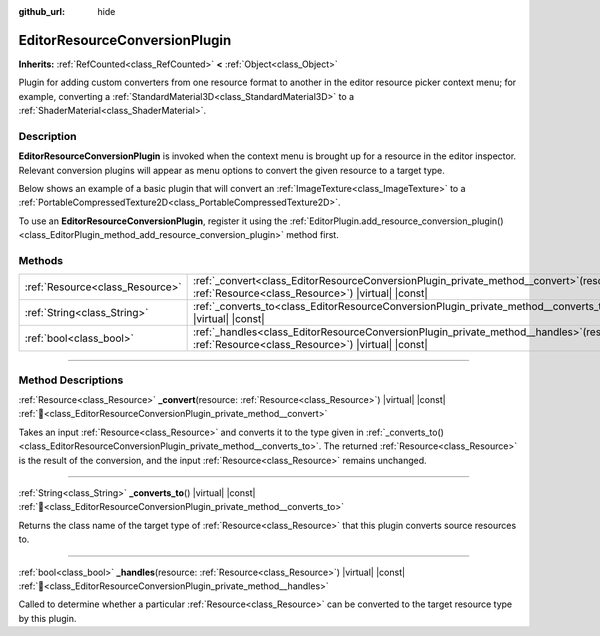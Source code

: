:github_url: hide

.. DO NOT EDIT THIS FILE!!!
.. Generated automatically from Godot engine sources.
.. Generator: https://github.com/godotengine/godot/tree/master/doc/tools/make_rst.py.
.. XML source: https://github.com/godotengine/godot/tree/master/doc/classes/EditorResourceConversionPlugin.xml.

.. _class_EditorResourceConversionPlugin:

EditorResourceConversionPlugin
==============================

**Inherits:** :ref:`RefCounted<class_RefCounted>` **<** :ref:`Object<class_Object>`

Plugin for adding custom converters from one resource format to another in the editor resource picker context menu; for example, converting a :ref:`StandardMaterial3D<class_StandardMaterial3D>` to a :ref:`ShaderMaterial<class_ShaderMaterial>`.

.. rst-class:: classref-introduction-group

Description
-----------

**EditorResourceConversionPlugin** is invoked when the context menu is brought up for a resource in the editor inspector. Relevant conversion plugins will appear as menu options to convert the given resource to a target type.

Below shows an example of a basic plugin that will convert an :ref:`ImageTexture<class_ImageTexture>` to a :ref:`PortableCompressedTexture2D<class_PortableCompressedTexture2D>`.


.. tabs::

 .. code-tab:: gdscript

    extends EditorResourceConversionPlugin
    
    func _handles(resource: Resource):
        return resource is ImageTexture
    
    func _converts_to():
        return "PortableCompressedTexture2D"
    
    func _convert(itex: Resource):
        var ptex = PortableCompressedTexture2D.new()
        ptex.create_from_image(itex.get_image(), PortableCompressedTexture2D.COMPRESSION_MODE_LOSSLESS)
        return ptex



To use an **EditorResourceConversionPlugin**, register it using the :ref:`EditorPlugin.add_resource_conversion_plugin()<class_EditorPlugin_method_add_resource_conversion_plugin>` method first.

.. rst-class:: classref-reftable-group

Methods
-------

.. table::
   :widths: auto

   +---------------------------------+---------------------------------------------------------------------------------------------------------------------------------------------------+
   | :ref:`Resource<class_Resource>` | :ref:`_convert<class_EditorResourceConversionPlugin_private_method__convert>`\ (\ resource\: :ref:`Resource<class_Resource>`\ ) |virtual| |const| |
   +---------------------------------+---------------------------------------------------------------------------------------------------------------------------------------------------+
   | :ref:`String<class_String>`     | :ref:`_converts_to<class_EditorResourceConversionPlugin_private_method__converts_to>`\ (\ ) |virtual| |const|                                     |
   +---------------------------------+---------------------------------------------------------------------------------------------------------------------------------------------------+
   | :ref:`bool<class_bool>`         | :ref:`_handles<class_EditorResourceConversionPlugin_private_method__handles>`\ (\ resource\: :ref:`Resource<class_Resource>`\ ) |virtual| |const| |
   +---------------------------------+---------------------------------------------------------------------------------------------------------------------------------------------------+

.. rst-class:: classref-section-separator

----

.. rst-class:: classref-descriptions-group

Method Descriptions
-------------------

.. _class_EditorResourceConversionPlugin_private_method__convert:

.. rst-class:: classref-method

:ref:`Resource<class_Resource>` **_convert**\ (\ resource\: :ref:`Resource<class_Resource>`\ ) |virtual| |const| :ref:`🔗<class_EditorResourceConversionPlugin_private_method__convert>`

Takes an input :ref:`Resource<class_Resource>` and converts it to the type given in :ref:`_converts_to()<class_EditorResourceConversionPlugin_private_method__converts_to>`. The returned :ref:`Resource<class_Resource>` is the result of the conversion, and the input :ref:`Resource<class_Resource>` remains unchanged.

.. rst-class:: classref-item-separator

----

.. _class_EditorResourceConversionPlugin_private_method__converts_to:

.. rst-class:: classref-method

:ref:`String<class_String>` **_converts_to**\ (\ ) |virtual| |const| :ref:`🔗<class_EditorResourceConversionPlugin_private_method__converts_to>`

Returns the class name of the target type of :ref:`Resource<class_Resource>` that this plugin converts source resources to.

.. rst-class:: classref-item-separator

----

.. _class_EditorResourceConversionPlugin_private_method__handles:

.. rst-class:: classref-method

:ref:`bool<class_bool>` **_handles**\ (\ resource\: :ref:`Resource<class_Resource>`\ ) |virtual| |const| :ref:`🔗<class_EditorResourceConversionPlugin_private_method__handles>`

Called to determine whether a particular :ref:`Resource<class_Resource>` can be converted to the target resource type by this plugin.

.. |virtual| replace:: :abbr:`virtual (This method should typically be overridden by the user to have any effect.)`
.. |const| replace:: :abbr:`const (This method has no side effects. It doesn't modify any of the instance's member variables.)`
.. |vararg| replace:: :abbr:`vararg (This method accepts any number of arguments after the ones described here.)`
.. |constructor| replace:: :abbr:`constructor (This method is used to construct a type.)`
.. |static| replace:: :abbr:`static (This method doesn't need an instance to be called, so it can be called directly using the class name.)`
.. |operator| replace:: :abbr:`operator (This method describes a valid operator to use with this type as left-hand operand.)`
.. |bitfield| replace:: :abbr:`BitField (This value is an integer composed as a bitmask of the following flags.)`
.. |void| replace:: :abbr:`void (No return value.)`
